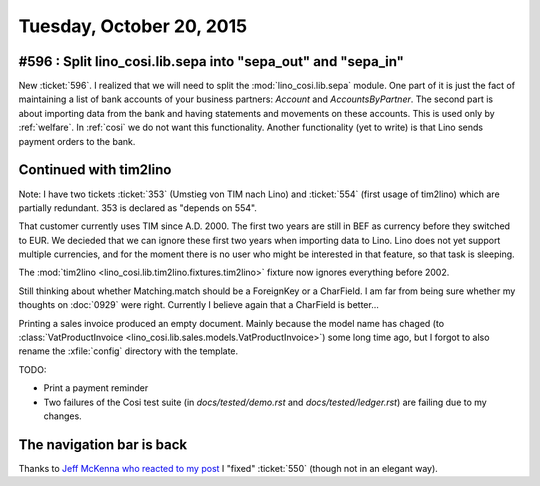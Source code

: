=========================
Tuesday, October 20, 2015
=========================

#596 : Split lino_cosi.lib.sepa into "sepa_out" and "sepa_in"
=============================================================

New :ticket:`596`.  I realized that we will need to split the
:mod:`lino_cosi.lib.sepa` module.  One part of it is just the fact of
maintaining a list of bank accounts of your business partners:
`Account` and `AccountsByPartner`.  The second part is about importing
data from the bank and having statements and movements on these
accounts. This is used only by :ref:`welfare`. In :ref:`cosi` we do
not want this functionality.  Another functionality (yet to write) is
that Lino sends payment orders to the bank.


Continued with tim2lino
=======================

Note: I have two tickets :ticket:`353` (Umstieg von TIM nach Lino) and
:ticket:`554` (first usage of tim2lino) which are partially redundant.
353 is declared as "depends on 554".

That customer currently uses TIM since A.D. 2000. The first two years
are still in BEF as currency before they switched to EUR. We decieded
that we can ignore these first two years when importing data to
Lino. Lino does not yet support multiple currencies, and for the
moment there is no user who might be interested in that feature, so
that task is sleeping.

The :mod:`tim2lino <lino_cosi.lib.tim2lino.fixtures.tim2lino>` fixture
now ignores everything before 2002.

Still thinking about whether Matching.match should be a ForeignKey or
a CharField. I am far from being sure whether my thoughts on
:doc:`0929` were right. Currently I believe again that a CharField is
better...

Printing a sales invoice produced an empty document. Mainly because
the model name has chaged (to :class:`VatProductInvoice
<lino_cosi.lib.sales.models.VatProductInvoice>`) some long time ago,
but I forgot to also rename the :xfile:`config` directory with the
template.

TODO:

- Print a payment reminder

- Two failures of the Cosi test suite (in `docs/tested/demo.rst` and
  `docs/tested/ledger.rst`) are failing due to my changes.


The navigation bar is back
==========================

Thanks to `Jeff McKenna who reacted to my post
<https://groups.google.com/forum/#!topic/sphinx-users/FeXo3VUGAns/discussion>`__
I "fixed" :ticket:`550` (though not in an elegant way).
